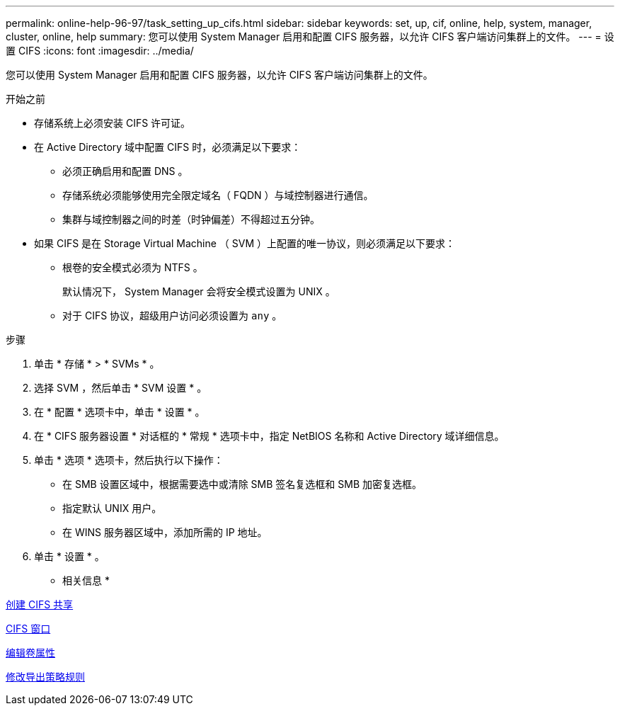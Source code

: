 ---
permalink: online-help-96-97/task_setting_up_cifs.html 
sidebar: sidebar 
keywords: set, up, cif, online, help, system, manager, cluster, online, help 
summary: 您可以使用 System Manager 启用和配置 CIFS 服务器，以允许 CIFS 客户端访问集群上的文件。 
---
= 设置 CIFS
:icons: font
:imagesdir: ../media/


[role="lead"]
您可以使用 System Manager 启用和配置 CIFS 服务器，以允许 CIFS 客户端访问集群上的文件。

.开始之前
* 存储系统上必须安装 CIFS 许可证。
* 在 Active Directory 域中配置 CIFS 时，必须满足以下要求：
+
** 必须正确启用和配置 DNS 。
** 存储系统必须能够使用完全限定域名（ FQDN ）与域控制器进行通信。
** 集群与域控制器之间的时差（时钟偏差）不得超过五分钟。


* 如果 CIFS 是在 Storage Virtual Machine （ SVM ）上配置的唯一协议，则必须满足以下要求：
+
** 根卷的安全模式必须为 NTFS 。
+
默认情况下， System Manager 会将安全模式设置为 UNIX 。

** 对于 CIFS 协议，超级用户访问必须设置为 `any` 。




.步骤
. 单击 * 存储 * > * SVMs * 。
. 选择 SVM ，然后单击 * SVM 设置 * 。
. 在 * 配置 * 选项卡中，单击 * 设置 * 。
. 在 * CIFS 服务器设置 * 对话框的 * 常规 * 选项卡中，指定 NetBIOS 名称和 Active Directory 域详细信息。
. 单击 * 选项 * 选项卡，然后执行以下操作：
+
** 在 SMB 设置区域中，根据需要选中或清除 SMB 签名复选框和 SMB 加密复选框。
** 指定默认 UNIX 用户。
** 在 WINS 服务器区域中，添加所需的 IP 地址。


. 单击 * 设置 * 。


* 相关信息 *

xref:task_creating_cifs_share.adoc[创建 CIFS 共享]

xref:reference_cifs_window.adoc[CIFS 窗口]

xref:task_editing_volume_properties.adoc[编辑卷属性]

xref:task_modifying_export_policy_rules.adoc[修改导出策略规则]
